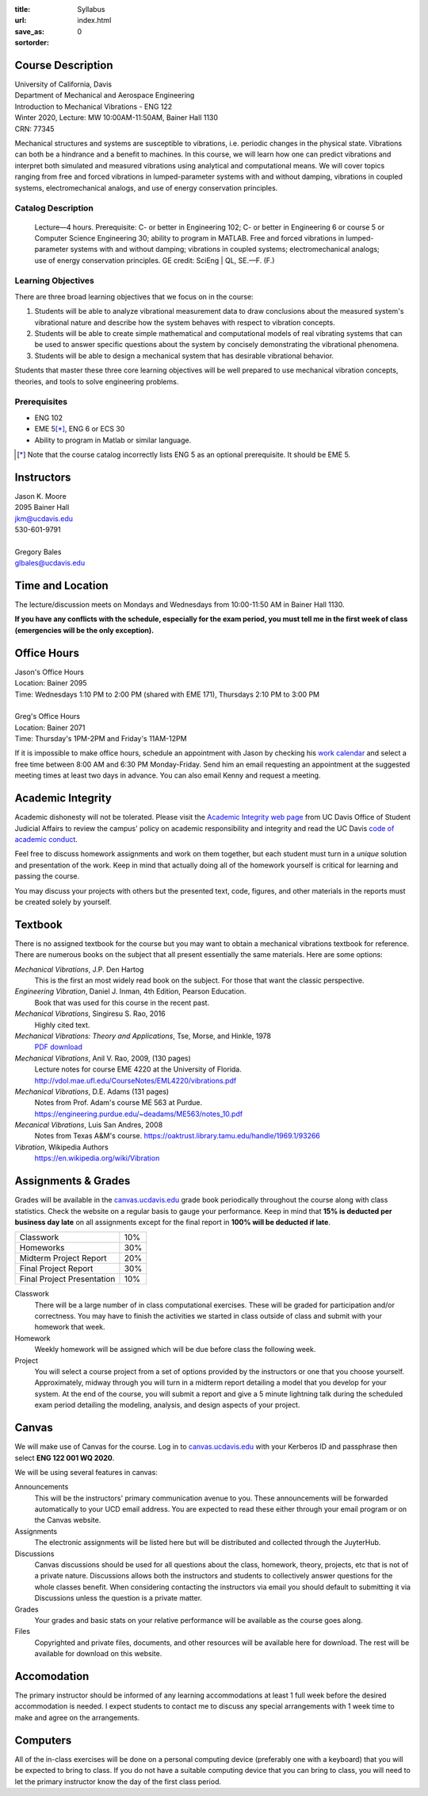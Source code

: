 :title: Syllabus
:url:
:save_as: index.html
:sortorder: 0

Course Description
==================

| University of California, Davis
| Department of Mechanical and Aerospace Engineering
| Introduction to Mechanical Vibrations - ENG 122
| Winter 2020, Lecture: MW 10:00AM-11:50AM, Bainer Hall 1130
| CRN: 77345

Mechanical structures and systems are susceptible to vibrations, i.e. periodic
changes in the physical state. Vibrations can both be a hindrance and a benefit
to machines. In this course, we will learn how one can predict vibrations and
interpret both simulated and measured vibrations using analytical and
computational means. We will cover topics ranging from free and forced
vibrations in lumped-parameter systems with and without damping, vibrations in
coupled systems, electromechanical analogs, and use of energy conservation
principles.

Catalog Description
-------------------

   Lecture—4 hours. Prerequisite: C- or better in Engineering 102; C- or better
   in Engineering 6 or course 5 or Computer Science Engineering 30; ability to
   program in MATLAB. Free and forced vibrations in lumped-parameter systems
   with and without damping; vibrations in coupled systems; electromechanical
   analogs; use of energy conservation principles. GE credit: SciEng | QL,
   SE.—F. (F.)

Learning Objectives
-------------------

There are three broad learning objectives that we focus on in the course:

1. Students will be able to analyze vibrational measurement data to draw
   conclusions about the measured system's vibrational nature and describe how
   the system behaves with respect to vibration concepts.
2. Students will be able to create simple mathematical and computational models
   of real vibrating systems that can be used to answer specific questions
   about the system by concisely demonstrating the vibrational phenomena.
3. Students will be able to design a mechanical system that has desirable
   vibrational behavior.

Students that master these three core learning objectives will be well prepared
to use mechanical vibration concepts, theories, and tools to solve engineering
problems.

Prerequisites
-------------

- ENG 102
- EME 5\ [*]_, ENG 6 or ECS 30
- Ability to program in Matlab or similar language.

.. [*] Note that the course catalog incorrectly lists ENG 5 as an optional
   prerequisite. It should be EME 5.

Instructors
===========

| Jason K. Moore
| 2095 Bainer Hall
| jkm@ucdavis.edu
| 530-601-9791
|
| Gregory Bales
| glbales@ucdavis.edu

Time and Location
=================

The lecture/discussion meets on Mondays and Wednesdays from 10:00-11:50 AM in
Bainer Hall 1130.

**If you have any conflicts with the schedule, especially for the exam period,
you must tell me in the first week of class (emergencies will be the only
exception).**

Office Hours
============

| Jason's Office Hours
| Location: Bainer 2095
| Time: Wednesdays 1:10 PM to 2:00 PM (shared with EME 171), Thursdays 2:10 PM to 3:00 PM
|
| Greg's Office Hours
| Location: Bainer 2071
| Time: Thursday's 1PM-2PM and Friday's 11AM-12PM

If it is impossible to make office hours, schedule an appointment with Jason by
checking his `work calendar`_ and select a free time between 8:00 AM and 6:30
PM Monday-Friday. Send him an email requesting an appointment at the suggested
meeting times at least two days in advance. You can also email Kenny and
request a meeting.

.. _work calendar: http://www.moorepants.info/work-calendar.html

Academic Integrity
==================

Academic dishonesty will not be tolerated. Please visit the `Academic Integrity
web page <http://sja.ucdavis.edu/academic-integrity.html>`_ from UC Davis
Office of Student Judicial Affairs to review the campus' policy on academic
responsibility and integrity and read the UC Davis `code of academic conduct
<http://sja.ucdavis.edu/cac.html>`_.

Feel free to discuss homework assignments and work on them together, but each
student must turn in a *unique* solution and presentation of the work. Keep in
mind that actually doing all of the homework yourself is critical for learning
and passing the course.

You may discuss your projects with others but the presented text, code,
figures, and other materials in the reports must be created solely by yourself.

Textbook
========

There is no assigned textbook for the course but you may want to obtain a
mechanical vibrations textbook for reference. There are numerous books on the
subject that all present essentially the same materials. Here are some options:

*Mechanical Vibrations*, J.P. Den Hartog
   This is the first an most widely read book on the subject. For those that
   want the classic perspective.
*Engineering Vibration*, Daniel J. Inman, 4th Edition, Pearson Education.
   Book that was used for this course in the recent past.
*Mechanical Vibrations*, Singiresu S. Rao, 2016
   Highly cited text.
*Mechanical Vibrations: Theory and Applications*, Tse, Morse, and Hinkle, 1978
  `PDF download <https://s3.amazonaws.com/academia.edu.documents/56128041/Mechanical_Vibrations.pdf?response-content-disposition=inline%3B%20filename%3DMechanical_Vibrations_Theory_and_Applica.pdf&X-Amz-Algorithm=AWS4-HMAC-SHA256&X-Amz-Credential=AKIAIWOWYYGZ2Y53UL3A%2F20200105%2Fus-east-1%2Fs3%2Faws4_request&X-Amz-Date=20200105T215525Z&X-Amz-Expires=3600&X-Amz-SignedHeaders=host&X-Amz-Signature=e38461b649719baf329ff4fd7e9b8a3da8959fc148966325bd3a4235c1a9b048>`_
*Mechanical Vibrations*, Anil V. Rao, 2009, (130 pages)
   Lecture notes for course EME 4220 at the University of Florida. http://vdol.mae.ufl.edu/CourseNotes/EML4220/vibrations.pdf
*Mechanical Vibrations*, D.E. Adams (131 pages)
   Notes from Prof. Adam's course ME 563 at Purdue. https://engineering.purdue.edu/~deadams/ME563/notes_10.pdf
*Mecanical Vibrations*, Luis San Andres, 2008
   Notes from Texas A&M's course. https://oaktrust.library.tamu.edu/handle/1969.1/93266
*Vibration*, Wikipedia Authors
   https://en.wikipedia.org/wiki/Vibration

.. _Book Information: https://www.pearsonhighered.com/program/Inman-Engineering-Vibration-4th-Edition/PGM198634.html

Assignments & Grades
====================

Grades will be available in the canvas.ucdavis.edu_ grade book periodically
throughout the course along with class statistics. Check the website on a
regular basis to gauge your performance. Keep in mind that **15% is deducted
per business day late** on all assignments except for the final report in
**100% will be deducted if late**.

.. class:: table table-striped table-bordered

========================== =====
Classwork                  10%
Homeworks                  30%
Midterm Project Report     20%
Final Project Report       30%
Final Project Presentation 10%
========================== =====

.. _canvas.ucdavis.edu: http://canvas.ucdavis.edu

Classwork
   There will be a large number of in class computational exercises. These will
   be graded for participation and/or correctness. You may have to finish the
   activities we started in class outside of class and submit with your
   homework that week.
Homework
   Weekly homework will be assigned which will be due before class the
   following week.
Project
   You will select a course project from a set of options provided by the
   instructors or one that you choose yourself. Approximately, midway through
   you will turn in a midterm report detailing a model that you develop for
   your system. At the end of the course, you will submit a report and give a 5
   minute lightning talk during the scheduled exam period detailing the
   modeling, analysis, and design aspects of your project.

Canvas
======

We will make use of Canvas for the course. Log in to canvas.ucdavis.edu_ with
your Kerberos ID and passphrase then select **ENG 122 001 WQ 2020**.

We will be using several features in canvas:

Announcements
   This will be the instructors' primary communication avenue to you. These
   announcements will be forwarded automatically to your UCD email address. You
   are expected to read these either through your email program or on the
   Canvas website.
Assignments
   The electronic assignments will be listed here but will be distributed and
   collected through the JuyterHub.
Discussions
   Canvas discussions should be used for all questions about the class,
   homework, theory, projects, etc that is not of a private nature. Discussions
   allows both the instructors and students to collectively answer questions
   for the whole classes benefit. When considering contacting the instructors
   via email you should default to submitting it via Discussions unless the
   question is a private matter.
Grades
   Your grades and basic stats on your relative performance will be available
   as the course goes along.
Files
   Copyrighted and private files, documents, and other resources will be
   available here for download. The rest will be available for download on this
   website.

Accomodation
============

The primary instructor should be informed of any learning accommodations at
least 1 full week before the desired accommodation is needed. I expect students
to contact me to discuss any special arrangements with 1 week time to make and
agree on the arrangements.

Computers
=========

All of the in-class exercises will be done on a personal computing device
(preferably one with a keyboard) that you will be expected to bring to class.
If you do not have a suitable computing device that you can bring to class, you
will need to let the primary instructor know the day of the first class period.
